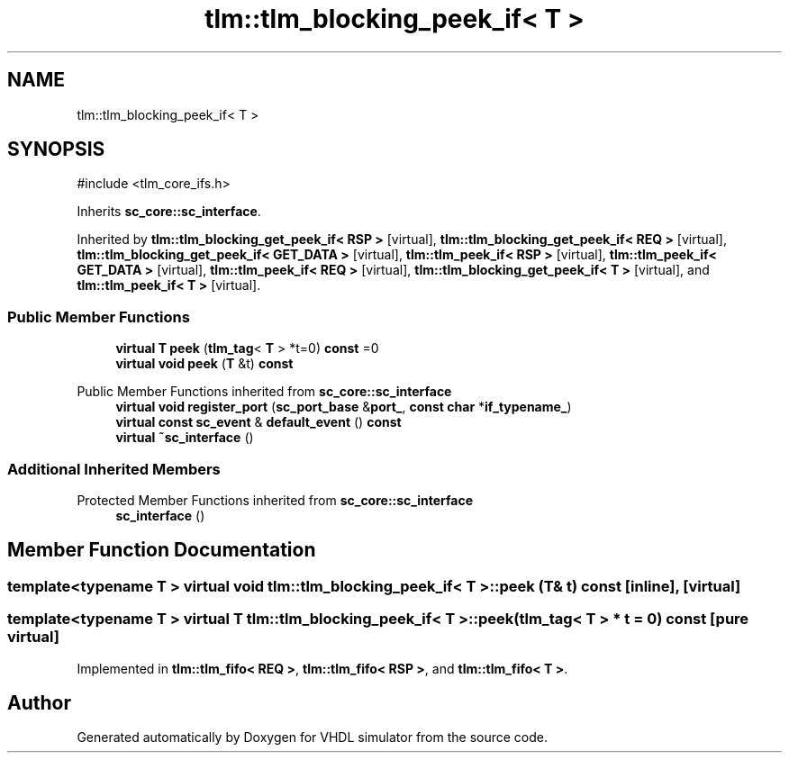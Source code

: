 .TH "tlm::tlm_blocking_peek_if< T >" 3 "VHDL simulator" \" -*- nroff -*-
.ad l
.nh
.SH NAME
tlm::tlm_blocking_peek_if< T >
.SH SYNOPSIS
.br
.PP
.PP
\fR#include <tlm_core_ifs\&.h>\fP
.PP
Inherits \fBsc_core::sc_interface\fP\&.
.PP
Inherited by \fBtlm::tlm_blocking_get_peek_if< RSP >\fP\fR [virtual]\fP, \fBtlm::tlm_blocking_get_peek_if< REQ >\fP\fR [virtual]\fP, \fBtlm::tlm_blocking_get_peek_if< GET_DATA >\fP\fR [virtual]\fP, \fBtlm::tlm_peek_if< RSP >\fP\fR [virtual]\fP, \fBtlm::tlm_peek_if< GET_DATA >\fP\fR [virtual]\fP, \fBtlm::tlm_peek_if< REQ >\fP\fR [virtual]\fP, \fBtlm::tlm_blocking_get_peek_if< T >\fP\fR [virtual]\fP, and \fBtlm::tlm_peek_if< T >\fP\fR [virtual]\fP\&.
.SS "Public Member Functions"

.in +1c
.ti -1c
.RI "\fBvirtual\fP \fBT\fP \fBpeek\fP (\fBtlm_tag\fP< \fBT\fP > *t=0) \fBconst\fP =0"
.br
.ti -1c
.RI "\fBvirtual\fP \fBvoid\fP \fBpeek\fP (\fBT\fP &t) \fBconst\fP"
.br
.in -1c

Public Member Functions inherited from \fBsc_core::sc_interface\fP
.in +1c
.ti -1c
.RI "\fBvirtual\fP \fBvoid\fP \fBregister_port\fP (\fBsc_port_base\fP &\fBport_\fP, \fBconst\fP \fBchar\fP *\fBif_typename_\fP)"
.br
.ti -1c
.RI "\fBvirtual\fP \fBconst\fP \fBsc_event\fP & \fBdefault_event\fP () \fBconst\fP"
.br
.ti -1c
.RI "\fBvirtual\fP \fB~sc_interface\fP ()"
.br
.in -1c
.SS "Additional Inherited Members"


Protected Member Functions inherited from \fBsc_core::sc_interface\fP
.in +1c
.ti -1c
.RI "\fBsc_interface\fP ()"
.br
.in -1c
.SH "Member Function Documentation"
.PP 
.SS "template<\fBtypename\fP \fBT\fP > \fBvirtual\fP \fBvoid\fP \fBtlm::tlm_blocking_peek_if\fP< \fBT\fP >::peek (\fBT\fP & t) const\fR [inline]\fP, \fR [virtual]\fP"

.SS "template<\fBtypename\fP \fBT\fP > \fBvirtual\fP \fBT\fP \fBtlm::tlm_blocking_peek_if\fP< \fBT\fP >::peek (\fBtlm_tag\fP< \fBT\fP > * t = \fR0\fP) const\fR [pure virtual]\fP"

.PP
Implemented in \fBtlm::tlm_fifo< REQ >\fP, \fBtlm::tlm_fifo< RSP >\fP, and \fBtlm::tlm_fifo< T >\fP\&.

.SH "Author"
.PP 
Generated automatically by Doxygen for VHDL simulator from the source code\&.
